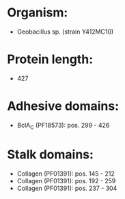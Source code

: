 * Organism:
- Geobacillus sp. (strain Y412MC10)
* Protein length:
- 427
* Adhesive domains:
- BclA_C (PF18573): pos. 299 - 426
* Stalk domains:
- Collagen (PF01391): pos. 145 - 212
- Collagen (PF01391): pos. 192 - 259
- Collagen (PF01391): pos. 237 - 304

